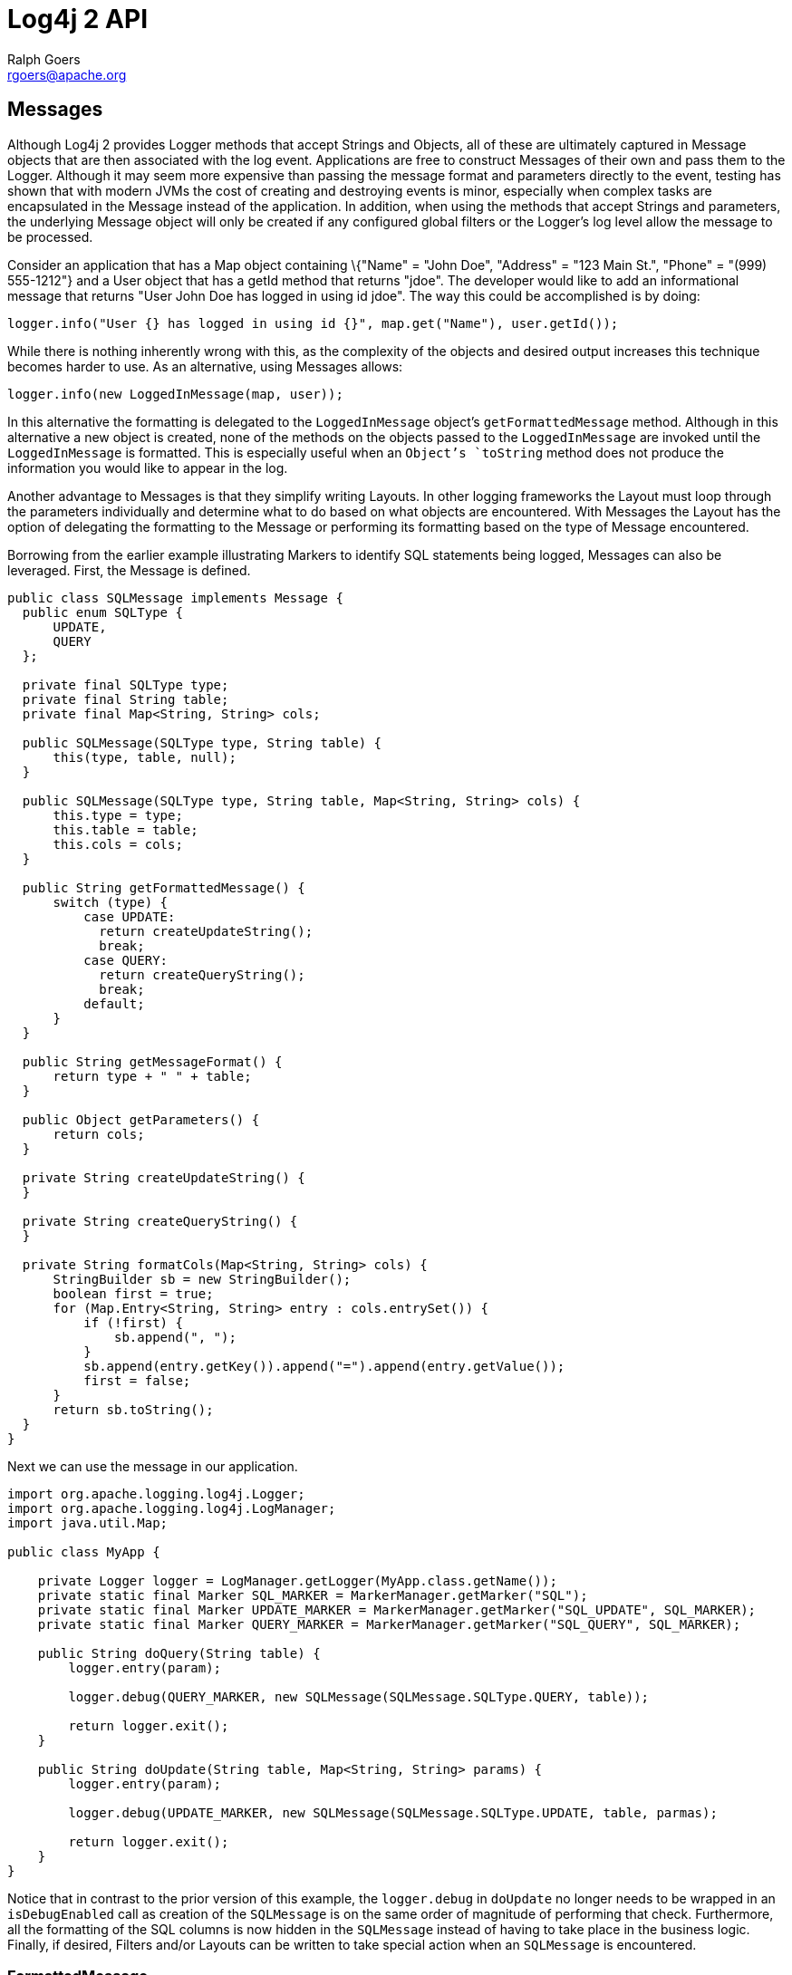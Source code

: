 ////
    Licensed to the Apache Software Foundation (ASF) under one or more
    contributor license agreements.  See the NOTICE file distributed with
    this work for additional information regarding copyright ownership.
    The ASF licenses this file to You under the Apache License, Version 2.0
    (the "License"); you may not use this file except in compliance with
    the License.  You may obtain a copy of the License at

         http://www.apache.org/licenses/LICENSE-2.0

    Unless required by applicable law or agreed to in writing, software
    distributed under the License is distributed on an "AS IS" BASIS,
    WITHOUT WARRANTIES OR CONDITIONS OF ANY KIND, either express or implied.
    See the License for the specific language governing permissions and
    limitations under the License.
////
= Log4j 2 API
Ralph Goers <rgoers@apache.org>

[#Messages]
== Messages

Although Log4j 2 provides Logger methods that accept Strings and
Objects, all of these are ultimately captured in Message objects that
are then associated with the log event. Applications are free to
construct Messages of their own and pass them to the Logger. Although it
may seem more expensive than passing the message format and parameters
directly to the event, testing has shown that with modern JVMs the cost
of creating and destroying events is minor, especially when complex
tasks are encapsulated in the Message instead of the application. In
addition, when using the methods that accept Strings and parameters, the
underlying Message object will only be created if any configured global
filters or the Logger's log level allow the message to be processed.

Consider an application that has a Map object containing \{"Name" =
"John Doe", "Address" = "123 Main St.", "Phone" = "(999) 555-1212"} and
a User object that has a getId method that returns "jdoe". The developer
would like to add an informational message that returns "User John Doe
has logged in using id jdoe". The way this could be accomplished is by
doing:

[source,java]
----
logger.info("User {} has logged in using id {}", map.get("Name"), user.getId());
----

While there is nothing inherently wrong with this, as the complexity of
the objects and desired output increases this technique becomes harder
to use. As an alternative, using Messages allows:

[source,java]
----
logger.info(new LoggedInMessage(map, user));
----

In this alternative the formatting is delegated to the `LoggedInMessage`
object's `getFormattedMessage` method. Although in this alternative a new
object is created, none of the methods on the objects passed to the
`LoggedInMessage` are invoked until the `LoggedInMessage` is formatted. This
is especially useful when an `Object`'s `toString` method does not produce
the information you would like to appear in the log.

Another advantage to Messages is that they simplify writing Layouts. In
other logging frameworks the Layout must loop through the parameters
individually and determine what to do based on what objects are
encountered. With Messages the Layout has the option of delegating the
formatting to the Message or performing its formatting based on the type
of Message encountered.

Borrowing from the earlier example illustrating Markers to identify SQL
statements being logged, Messages can also be leveraged. First, the
Message is defined.

[source,java]
----
public class SQLMessage implements Message {
  public enum SQLType {
      UPDATE,
      QUERY
  };

  private final SQLType type;
  private final String table;
  private final Map<String, String> cols;

  public SQLMessage(SQLType type, String table) {
      this(type, table, null);
  }

  public SQLMessage(SQLType type, String table, Map<String, String> cols) {
      this.type = type;
      this.table = table;
      this.cols = cols;
  }

  public String getFormattedMessage() {
      switch (type) {
          case UPDATE:
            return createUpdateString();
            break;
          case QUERY:
            return createQueryString();
            break;
          default;
      }
  }

  public String getMessageFormat() {
      return type + " " + table;
  }

  public Object getParameters() {
      return cols;
  }

  private String createUpdateString() {
  }

  private String createQueryString() {
  }

  private String formatCols(Map<String, String> cols) {
      StringBuilder sb = new StringBuilder();
      boolean first = true;
      for (Map.Entry<String, String> entry : cols.entrySet()) {
          if (!first) {
              sb.append(", ");
          }
          sb.append(entry.getKey()).append("=").append(entry.getValue());
          first = false;
      }
      return sb.toString();
  }
}
----

Next we can use the message in our application.

[source,java]
----
import org.apache.logging.log4j.Logger;
import org.apache.logging.log4j.LogManager;
import java.util.Map;

public class MyApp {

    private Logger logger = LogManager.getLogger(MyApp.class.getName());
    private static final Marker SQL_MARKER = MarkerManager.getMarker("SQL");
    private static final Marker UPDATE_MARKER = MarkerManager.getMarker("SQL_UPDATE", SQL_MARKER);
    private static final Marker QUERY_MARKER = MarkerManager.getMarker("SQL_QUERY", SQL_MARKER);

    public String doQuery(String table) {
        logger.entry(param);

        logger.debug(QUERY_MARKER, new SQLMessage(SQLMessage.SQLType.QUERY, table));

        return logger.exit();
    }

    public String doUpdate(String table, Map<String, String> params) {
        logger.entry(param);

        logger.debug(UPDATE_MARKER, new SQLMessage(SQLMessage.SQLType.UPDATE, table, parmas);

        return logger.exit();
    }
}
----

Notice that in contrast to the prior version of this example, the
`logger.debug` in `doUpdate` no longer needs to be wrapped in an
`isDebugEnabled` call as creation of the `SQLMessage` is on the same order
of magnitude of performing that check. Furthermore, all the formatting
of the SQL columns is now hidden in the `SQLMessage` instead of having to
take place in the business logic. Finally, if desired, Filters and/or
Layouts can be written to take special action when an `SQLMessage` is
encountered.

[#FormattedMessage]
=== FormattedMessage

The message pattern passed to a
link:../log4j-api/apidocs/org/apache/logging/log4j/message/FormattedMessage.html[`FormattedMessage`]
is first checked to see if it is a valid `java.text.MessageFormat`
pattern. If it is, a `MessageFormatMessage` is used to format it. If not
it is next checked to see if it contains any tokens that are valid
format specifiers for `String.format()`. If so, a `StringFormattedMessage`
is used to format it. Finally, if the pattern doesn't match either of
those then a `ParameterizedMessage` is used to format it.

[#LocalizedMessage]
=== LocalizedMessage

link:../log4j-api/apidocs/org/apache/logging/log4j/message/LocalizedMessage.html[`LocalizedMessage`]
is provided primarily to provide compatibility with Log4j 1.x.
Generally, the best approach to localization is to have the client UI
render the events in the client's locale.

`LocalizedMessage` incorporates a `ResourceBundle` and allows the message
pattern parameter to be the key to the message pattern in the bundle. If
no bundle is specified, `LocalizedMessage` will attempt to locate a bundle
with the name of the Logger used to log the event. The message retrieved
from the bundle will be formatted using a FormattedMessage.

[#LoggerNameAwareMessage]
=== LoggerNameAwareMessage

`LoggerNameAwareMessage` is an interface with a `setLoggerName` method. This
method will be called during event construction so that the Message has
the name of the Logger used to log the event when the message is being
formatted.

[#MapMessage]
=== MapMessage

A `MapMessage` contains a Map of String keys and values. `MapMessage`
implements `FormattedMessage` and accepts format specifiers of "XML",
"JSON" or "JAVA", in which case the Map will be formatted as XML, JSON
or as documented by
https://docs.oracle.com/javase/7/docs/api/java/util/AbstractMap.html#toString()[`java.util.AbstractMap.toString()`].
Otherwise, the Map will be formatted as `"key1=value1 key2=value2 ..."`.

Some Appenders make special use of `MapMessage` objects:

* When a JMS Appender is configured
with a no layout, it converts a Log4j `MapMessage` to a JMS
`javax.jms.MapMessage`.
* When a link:appenders.html#JDBCAppender[JDBC Appender] is configured
with no layout, it converts a Log4j `MapMessage` to values in a
SQL INSERT statement.
* When a link:appenders.html#NoSQLAppenderMongoDB4[MongoDB4 Appender] is
configured with no layout, it converts a Log4j `MapMessage` to
fields in a MongoDB object.

[#MessageFormatMessage]
=== MessageFormatMessage

link:../log4j-api/apidocs/org/apache/logging/log4j/message/MessageFormatMessage.html[`MessageFormatMessage`]
handles messages that use a
https://docs.oracle.com/javase/7/docs/api/java/text/MessageFormat.html[conversion
format]. While this `Message` has more flexibility than
`ParameterizedMessage`, it is also about two times slower.

[#MultiformatMessage]
=== MultiformatMessage

A `MultiformatMessage` will have a getFormats method and a
`getFormattedMessage` method that accepts and array of format Strings. The
`getFormats` method may be called by a Layout to provide it information on
what formatting options the Message supports. The Layout may then call
`getFormattedMessage` with one or more for the formats. If the Message
doesn't recognize the format name it will simply format the data using
its default format. An example of this is `StructuredDataMessage`
which accepts a format String of "XML" which will cause it to format the
event data as XML instead of the RFC 5424 format.

[#ObjectMessage]
=== ObjectMessage

Formats an `Object` by calling its `toString` method. Since Log4j 2.6,
Layouts trying to be low-garbage or garbage-free will call the
`formatTo(StringBuilder)` method instead.

[#ParameterizedMessage]
=== ParameterizedMessage

link:../log4j-api/apidocs/org/apache/logging/log4j/message/ParameterizedMessage.html[`ParameterizedMessage`]
handles messages that contain "\{}" in the format to represent
replaceable tokens and the replacement parameters.

[#ReusableObjectMessage]
=== ReusableObjectMessage

In garbage-free mode, this message is used to pass logged Objects to the
Layout and Appenders. Functionally equivalent to
<<ObjectMessage>>.

[#ReusableParameterizedMessage]
=== ReusableParameterizedMessage

In garbage-free mode, this message is used to handle messages that
contain "\{}" in the format to represent replaceable tokens and the
replacement parameters. Functionally equivalent to
<<ParameterizedMessage>>.

[#ReusableSimpleMessage]
=== ReusableSimpleMessage

In garbage-free mode, this message is used to pass logged `String`s and
`CharSequence`s to the Layout and Appenders. Functionally equivalent to
<<SimpleMessage>>.

[#SimpleMessage]
=== SimpleMessage

`SimpleMessage` contains a `String` or `CharSequence` that requires no
formatting.

[#StringFormattedMessage]
=== StringFormattedMessage

link:../log4j-api/apidocs/org/apache/logging/log4j/message/StringFormattedMessage.html[`StringFormattedMessage`]
handles messages that use a
https://docs.oracle.com/javase/7/docs/api/java/util/Formatter.html#syntax[conversion
format] that is compliant with
https://docs.oracle.com/javase/7/docs/api/java/lang/String.html#format(java.lang.String,%20java.lang.Object...)[java.lang.String.format()].
While this Message has more flexibility than `ParameterizedMessage`, it is
also 5 to 10 times slower.

[#StructuredDataMessage]
=== StructuredDataMessage

link:../log4j-api/apidocs/org/apache/logging/log4j/message/StructuredDataMessage.html[`StructuredDataMessage`]
allows applications to add items to a `Map` as well as set the id to allow
a message to be formatted as a Structured Data element in accordance
with http://tools.ietf.org/html/rfc5424[RFC 5424].

[#ThreadDumpMessage]
=== ThreadDumpMessage

A ThreadDumpMessage, if logged, will generate stack traces for all
threads. The stack traces will include any locks that are held.

[#TimestampMessage]
=== TimestampMessage

A TimestampMessage will provide a `getTimestamp` method that is called
during event construction. The timestamp in the Message will be used in
lieu of the current timestamp.
